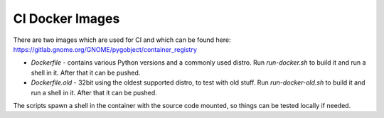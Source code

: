 CI Docker Images
================

There are two images which are used for CI and which can be found here:
https://gitlab.gnome.org/GNOME/pygobject/container_registry

* `Dockerfile` - contains various Python versions and a commonly used distro.
  Run `run-docker.sh` to build it and run a shell in it. After that it can be pushed.
* `Dockerfile.old` - 32bit using the oldest supported distro, to test with old stuff.
  Run `run-docker-old.sh` to build it and run a shell in it. After that it can be pushed.

The scripts spawn a shell in the container with the source code mounted, so
things can be tested locally if needed.
